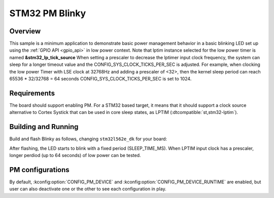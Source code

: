 .. _stm32-pm-blinky-sample:

STM32 PM Blinky
###############

Overview
********

This sample is a minimum application to demonstrate basic power management
behavior in a basic blinking LED set up using the :ref:`GPIO API <gpio_api>` in
low power context.
Note that lptim instance selected for the low power timer is named **&stm32_lp_tick_source**
When setting a prescaler to decrease the lptimer input clock frequency, the system can sleep
for a longer  timeout value and the CONFIG_SYS_CLOCK_TICKS_PER_SEC is adjusted.
For example, when clocking the  low power Timer with LSE clock at 32768Hz and adding a
prescaler of <32>, then the kernel sleep period can reach 65536 * 32/32768 = 64 seconds
CONFIG_SYS_CLOCK_TICKS_PER_SEC is set to 1024.

.. _stm32-pm-blinky-sample-requirements:

Requirements
************

The board should support enabling PM. For a STM32 based target, it means that
it should support a clock source alternative to Cortex Systick that can be used
in core sleep states, as LPTIM (:dtcompatible:`st,stm32-lptim`).

Building and Running
********************

Build and flash Blinky as follows, changing ``stm32l562e_dk`` for your board:

.. zephyr-app-commands::
   :zephyr-app: samples/basic/blinky
   :board: stm32l562e_dk
   :goals: build flash
   :compact:

After flashing, the LED starts to blink with a fixed period (SLEEP_TIME_MS).
When LPTIM input clock has a prescaler, longer perdiod (up to 64 seconds)
of low power can be tested.


PM configurations
*****************

By default, :kconfig:option:`CONFIG_PM_DEVICE` and :kconfig:option:`CONFIG_PM_DEVICE_RUNTIME` are
enabled, but user can also deactivate one or the other to see each configuration
in play.
